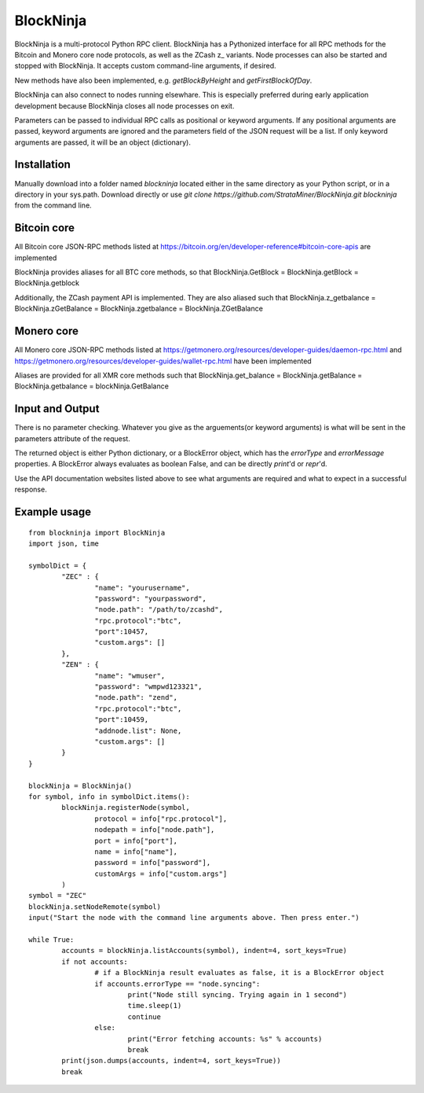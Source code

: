==========
BlockNinja
==========
BlockNinja is a multi-protocol Python RPC client. 
BlockNinja has a Pythonized interface for all RPC methods for the Bitcoin and Monero core node protocols, 
as well as the ZCash z\_ variants. Node processes can also be started and stopped with BlockNinja. It accepts 
custom command-line arguments, if desired. 

New methods have also been implemented, e.g. `getBlockByHeight` and `getFirstBlockOfDay`.

BlockNinja can also connect to nodes running elsewhare. This is especially preferred during early application development because BlockNinja
closes all node processes on exit.

Parameters can be passed to individual RPC calls as positional or keyword arguments. If any positional arguments are passed, keyword arguments are ignored and the parameters field of the JSON request will be a list. If only keyword arguments are passed, it will be an object (dictionary).

++++++++++++
Installation
++++++++++++

Manually download into a folder named `blockninja` located either in the same directory as your Python script, or in a directory in your sys.path. Download directly or use `git clone https://github.com/StrataMiner/BlockNinja.git blockninja` from the command line. 

++++++++++++
Bitcoin core
++++++++++++
All Bitcoin core JSON-RPC methods listed at https://bitcoin.org/en/developer-reference#bitcoin-core-apis are implemented

BlockNinja provides aliases for all BTC core methods, so that BlockNinja.GetBlock = BlockNinja.getBlock = BlockNinja.getblock

Additionally, the ZCash payment API is implemented. They are also aliased such that BlockNinja.z_getbalance = BlockNinja.zGetBalance = BlockNinja.zgetbalance = BlockNinja.ZGetBalance

+++++++++++
Monero core
+++++++++++
All Monero core JSON-RPC methods listed at https://getmonero.org/resources/developer-guides/daemon-rpc.html and https://getmonero.org/resources/developer-guides/wallet-rpc.html have been implemented

Aliases are provided for all XMR core methods such that BlockNinja.get_balance = BlockNinja.getBalance = BlockNinja.getbalance = blockNinja.GetBalance

++++++++++++++++
Input and Output
++++++++++++++++
There is no parameter checking. Whatever you give as the arguements(or keyword arguments) is what will be sent in the parameters attribute of the request. 

The returned object is either Python dictionary, or a BlockError object, which has the `errorType` and `errorMessage` properties. A BlockError always evaluates as boolean False, and can be directly `print`'d or `repr`'d.

Use the API documentation websites listed above to see what arguments are required and what to expect in a successful response.

+++++++++++++
Example usage
+++++++++++++

::

	from blockninja import BlockNinja
	import json, time

	symbolDict = {
		"ZEC" : {
			"name": "yourusername",
			"password": "yourpassword",
			"node.path": "/path/to/zcashd",
			"rpc.protocol":"btc",
			"port":10457,
			"custom.args": []
		},
		"ZEN" : {
			"name": "wmuser",
			"password": "wmpwd123321",
			"node.path": "zend",
			"rpc.protocol":"btc",
			"port":10459,
			"addnode.list": None,
			"custom.args": []
		}
	}

	blockNinja = BlockNinja()
	for symbol, info in symbolDict.items():
		blockNinja.registerNode(symbol, 
			protocol = info["rpc.protocol"], 
			nodepath = info["node.path"], 
			port = info["port"], 
			name = info["name"], 
			password = info["password"], 
			customArgs = info["custom.args"]
		)
	symbol = "ZEC"
	blockNinja.setNodeRemote(symbol)
	input("Start the node with the command line arguments above. Then press enter.")

	while True:
		accounts = blockNinja.listAccounts(symbol), indent=4, sort_keys=True)
		if not accounts:
			# if a BlockNinja result evaluates as false, it is a BlockError object
			if accounts.errorType == "node.syncing":
				print("Node still syncing. Trying again in 1 second")
				time.sleep(1)
				continue
			else:
				print("Error fetching accounts: %s" % accounts)
				break
		print(json.dumps(accounts, indent=4, sort_keys=True))
		break
